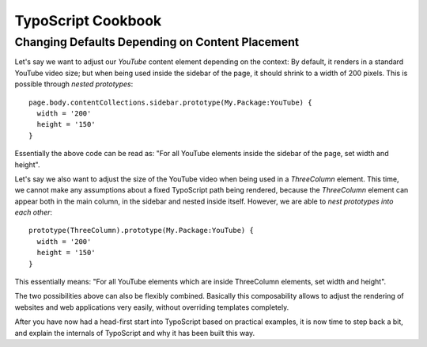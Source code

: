 .. _typoscript-cookbook:

===================
TypoScript Cookbook
===================

Changing Defaults Depending on Content Placement
================================================

Let's say we want to adjust our `YouTube` content element depending on the context: By default,
it renders in a standard YouTube video size; but when being used inside the sidebar of the page,
it should shrink to a width of 200 pixels. This is possible through *nested prototypes*::

	page.body.contentCollections.sidebar.prototype(My.Package:YouTube) {
	  width = '200'
	  height = '150'
	}

Essentially the above code can be read as: "For all YouTube elements inside the sidebar of the page,
set width and height".

Let's say we also want to adjust the size of the YouTube video when being used in a `ThreeColumn`
element. This time, we cannot make any assumptions about a fixed TypoScript path being rendered,
because the `ThreeColumn` element can appear both in the main column, in the sidebar and nested
inside itself. However, we are able to *nest prototypes into each other*::

	prototype(ThreeColumn).prototype(My.Package:YouTube) {
	  width = '200'
	  height = '150'
	}

This essentially means: "For all YouTube elements which are inside ThreeColumn elements, set width
and height".

The two possibilities above can also be flexibly combined. Basically this composability allows to
adjust the rendering of websites and web applications very easily, without overriding templates completely.

After you have now had a head-first start into TypoScript based on practical examples, it is now
time to step back a bit, and explain the internals of TypoScript and why it has been built this way.
